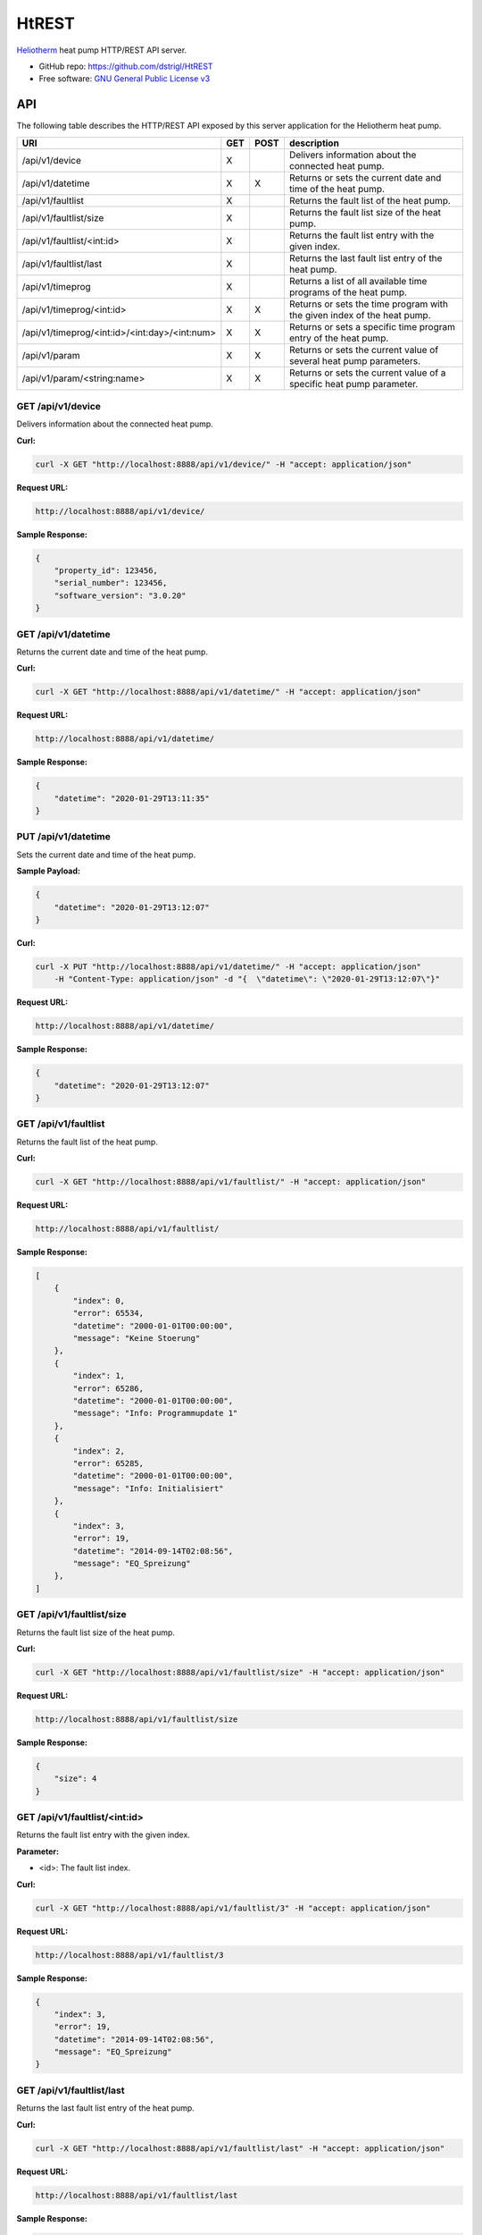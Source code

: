 HtREST
======


.. image:: https://img.shields.io/pypi/v/htrest.svg
        :target: https://pypi.python.org/pypi/htrest

.. image:: https://img.shields.io/travis/dstrigl/htrest.svg
        :target: https://travis-ci.org/dstrigl/htrest

.. image:: https://pyup.io/repos/github/dstrigl/htrest/shield.svg
     :target: https://pyup.io/repos/github/dstrigl/htrest/
     :alt: Updates


`Heliotherm <http://www.heliotherm.com/>`_ heat pump HTTP/REST API server.


* GitHub repo: https://github.com/dstrigl/HtREST
* Free software: `GNU General Public License v3 <https://www.gnu.org/licenses/gpl-3.0.en.html>`_


API
---

The following table describes the HTTP/REST API exposed by this server application for the Heliotherm heat pump.

+-----------------------------------------------+-----+------+----------------------------------------------------------------------------+
| URI                                           | GET | POST | description                                                                |
+===============================================+=====+======+============================================================================+
| /api/v1/device                                | X   |      | Delivers information about the connected heat pump.                        |
+-----------------------------------------------+-----+------+----------------------------------------------------------------------------+
| /api/v1/datetime                              | X   | X    | Returns or sets the current date and time of the heat pump.                |
+-----------------------------------------------+-----+------+----------------------------------------------------------------------------+
| /api/v1/faultlist                             | X   |      | Returns the fault list of the heat pump.                                   |
+-----------------------------------------------+-----+------+----------------------------------------------------------------------------+
| /api/v1/faultlist/size                        | X   |      | Returns the fault list size of the heat pump.                              |
+-----------------------------------------------+-----+------+----------------------------------------------------------------------------+
| /api/v1/faultlist/<int:id>                    | X   |      | Returns the fault list entry with the given index.                         |
+-----------------------------------------------+-----+------+----------------------------------------------------------------------------+
| /api/v1/faultlist/last                        | X   |      | Returns the last fault list entry of the heat pump.                        |
+-----------------------------------------------+-----+------+----------------------------------------------------------------------------+
| /api/v1/timeprog                              | X   |      | Returns a list of all available time programs of the heat pump.            |
+-----------------------------------------------+-----+------+----------------------------------------------------------------------------+
| /api/v1/timeprog/<int:id>                     | X   | X    | Returns or sets the time program with the given index of the heat pump.    |
+-----------------------------------------------+-----+------+----------------------------------------------------------------------------+
| /api/v1/timeprog/<int:id>/<int:day>/<int:num> | X   | X    | Returns or sets a specific time program entry of the heat pump.            |
+-----------------------------------------------+-----+------+----------------------------------------------------------------------------+
| /api/v1/param                                 | X   | X    | Returns or sets the current value of several heat pump parameters.         |
+-----------------------------------------------+-----+------+----------------------------------------------------------------------------+
| /api/v1/param/<string:name>                   | X   | X    | Returns or sets the current value of a specific heat pump parameter.       |
+-----------------------------------------------+-----+------+----------------------------------------------------------------------------+


GET /api/v1/device
~~~~~~~~~~~~~~~~~~

Delivers information about the connected heat pump.

**Curl:**

.. code-block:: console

    curl -X GET "http://localhost:8888/api/v1/device/" -H "accept: application/json"

**Request URL:**

.. code-block:: console

    http://localhost:8888/api/v1/device/

**Sample Response:**

.. code-block:: json

    {
        "property_id": 123456,
        "serial_number": 123456,
        "software_version": "3.0.20"
    }


GET /api/v1/datetime
~~~~~~~~~~~~~~~~~~~~

Returns the current date and time of the heat pump.

**Curl:**

.. code-block:: console

    curl -X GET "http://localhost:8888/api/v1/datetime/" -H "accept: application/json"

**Request URL:**

.. code-block:: console

    http://localhost:8888/api/v1/datetime/

**Sample Response:**

.. code-block:: json

    {
        "datetime": "2020-01-29T13:11:35"
    }


PUT /api/v1/datetime
~~~~~~~~~~~~~~~~~~~~

Sets the current date and time of the heat pump.

**Sample Payload:**

.. code-block:: json

    {
        "datetime": "2020-01-29T13:12:07"
    }

**Curl:**

.. code-block:: console

    curl -X PUT "http://localhost:8888/api/v1/datetime/" -H "accept: application/json"
        -H "Content-Type: application/json" -d "{  \"datetime\": \"2020-01-29T13:12:07\"}"

**Request URL:**

.. code-block:: console

    http://localhost:8888/api/v1/datetime/

**Sample Response:**

.. code-block:: json

    {
        "datetime": "2020-01-29T13:12:07"
    }


GET /api/v1/faultlist
~~~~~~~~~~~~~~~~~~~~~

Returns the fault list of the heat pump.

**Curl:**

.. code-block:: console

    curl -X GET "http://localhost:8888/api/v1/faultlist/" -H "accept: application/json"

**Request URL:**

.. code-block:: console

    http://localhost:8888/api/v1/faultlist/

**Sample Response:**

.. code-block:: json

    [
        {
            "index": 0,
            "error": 65534,
            "datetime": "2000-01-01T00:00:00",
            "message": "Keine Stoerung"
        },
        {
            "index": 1,
            "error": 65286,
            "datetime": "2000-01-01T00:00:00",
            "message": "Info: Programmupdate 1"
        },
        {
            "index": 2,
            "error": 65285,
            "datetime": "2000-01-01T00:00:00",
            "message": "Info: Initialisiert"
        },
        {
            "index": 3,
            "error": 19,
            "datetime": "2014-09-14T02:08:56",
            "message": "EQ_Spreizung"
        },
    ]


GET /api/v1/faultlist/size
~~~~~~~~~~~~~~~~~~~~~~~~~~

Returns the fault list size of the heat pump.

**Curl:**

.. code-block:: console

    curl -X GET "http://localhost:8888/api/v1/faultlist/size" -H "accept: application/json"

**Request URL:**

.. code-block:: console

    http://localhost:8888/api/v1/faultlist/size

**Sample Response:**

.. code-block:: json

    {
        "size": 4
    }


GET /api/v1/faultlist/<int:id>
~~~~~~~~~~~~~~~~~~~~~~~~~~~~~~

Returns the fault list entry with the given index.

**Parameter:**

* <id>: The fault list index.

**Curl:**

.. code-block:: console

    curl -X GET "http://localhost:8888/api/v1/faultlist/3" -H "accept: application/json"

**Request URL:**

.. code-block:: console

    http://localhost:8888/api/v1/faultlist/3

**Sample Response:**

.. code-block:: json

    {
        "index": 3,
        "error": 19,
        "datetime": "2014-09-14T02:08:56",
        "message": "EQ_Spreizung"
    }


GET /api/v1/faultlist/last
~~~~~~~~~~~~~~~~~~~~~~~~~~

Returns the last fault list entry of the heat pump.

**Curl:**

.. code-block:: console

    curl -X GET "http://localhost:8888/api/v1/faultlist/last" -H "accept: application/json"

**Request URL:**

.. code-block:: console

    http://localhost:8888/api/v1/faultlist/last

**Sample Response:**

.. code-block:: json

    {
        "index": 3,
        "error": 19,
        "datetime": "2014-09-14T02:08:56",
        "message": "EQ_Spreizung"
    }













GET /api/v1/timeprog
~~~~~~~~~~~~~~~~~~~~

Returns a list of all available time programs of the heat pump.

  TODO


GET /api/v1/timeprog/<int:id>
~~~~~~~~~~~~~~~~~~~~~~~~~~~~~

Returns the time program with the given index of the heat pump.

  TODO


PUT /api/v1/timeprog/<int:id>
~~~~~~~~~~~~~~~~~~~~~~~~~~~~~

Sets all time program entries of a specific time program of the heat pump.

  TODO


GET /api/v1/timeprog/<int:id>/<int:day>/<int:num>
~~~~~~~~~~~~~~~~~~~~~~~~~~~~~~~~~~~~~~~~~~~~~~~~~

Returns a specific time program entry of the heat pump.

  TODO


PUT /api/v1/timeprog/<int:id>/<int:day>/<int:num>
~~~~~~~~~~~~~~~~~~~~~~~~~~~~~~~~~~~~~~~~~~~~~~~~~

Sets a specific time program entry of the heat pump.

  TODO


GET /api/v1/param
~~~~~~~~~~~~~~~~~

Returns the current value of a specific heat pump parameter.

  TODO


PUT /api/v1/param
~~~~~~~~~~~~~~~~~

Sets the current value of several heat pump parameters.

  TODO


GET /api/v1/param/<string:name>
~~~~~~~~~~~~~~~~~~~~~~~~~~~~~~~

Returns the current value of a specific heat pump parameter.

  TODO


PUT /api/v1/param/<string:name>
~~~~~~~~~~~~~~~~~~~~~~~~~~~~~~~

Sets the current value of a specific heat pump parameter.

  TODO


Installation
------------

You can install or upgrade ``HtREST`` with:

.. code-block:: console

    $ pip install HtREST --upgrade

Or you can install from source with:

.. code-block:: console

    $ git clone https://github.com/dstrigl/HtREST.git
    $ cd htheatpump
    $ python setup.py install


Disclaimer
----------

.. warning::

   Please note that any incorrect or careless usage of this module as well as
   errors in the implementation can damage your heat pump!

   Therefore, the author does not provide any guarantee or warranty concerning
   to correctness, functionality or performance and does not accept any liability
   for damage caused by this module, examples or mentioned information.

   **Thus, use it on your own risk!**
